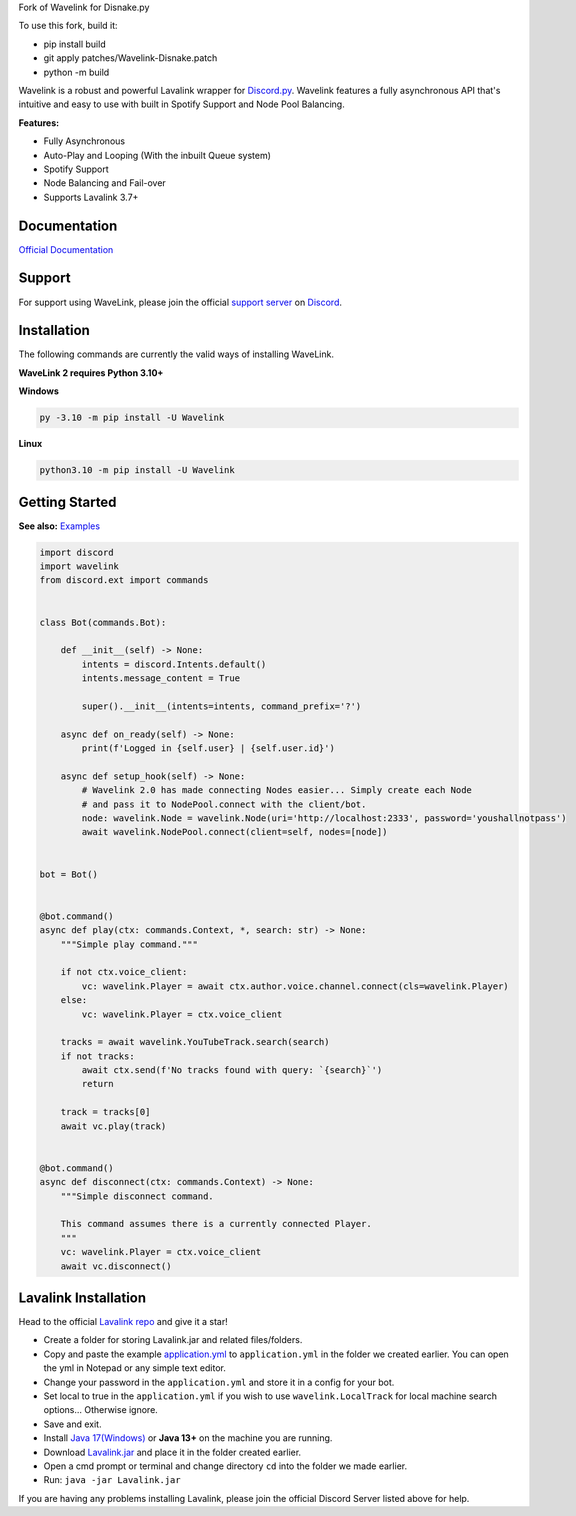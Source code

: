 
Fork of Wavelink for Disnake.py




.. image:: https://img.shields.io/badge/Python-3.10%20%7C%203.11-blue.svg
    :target: https://www.python.org


.. image:: https://img.shields.io/github/license/EvieePy/Wavelink.svg
    :target: LICENSE


.. image:: https://img.shields.io/discord/490948346773635102?color=%237289DA&label=Pythonista&logo=discord&logoColor=white
   :target: https://discord.gg/RAKc3HF


.. image:: https://img.shields.io/pypi/dm/Wavelink?color=black
    :target: https://pypi.org/project/Wavelink
    :alt: PyPI - Downloads


.. image:: https://img.shields.io/maintenance/yes/2023?color=pink&style=for-the-badge
    :target: https://github.com/PythonistaGuild/Wavelink/commits/main
    :alt: Maintenance


To use this fork, build it:

- pip install build
- git apply patches/Wavelink-Disnake.patch
- python -m build

Wavelink is a robust and powerful Lavalink wrapper for `Discord.py <https://github.com/Rapptz/discord.py>`_.
Wavelink features a fully asynchronous API that's intuitive and easy to use with built in Spotify Support and Node Pool Balancing.


**Features:**

- Fully Asynchronous
- Auto-Play and Looping (With the inbuilt Queue system)
- Spotify Support
- Node Balancing and Fail-over
- Supports Lavalink 3.7+


Documentation
---------------------------
`Official Documentation <https://wavelink.dev/>`_

Support
---------------------------
For support using WaveLink, please join the official `support server
<https://discord.gg/RAKc3HF>`_ on `Discord <https://discordapp.com/>`_.

.. image:: https://discordapp.com/api/guilds/490948346773635102/widget.png?style=banner2
    :target: https://discord.gg/RAKc3HF


Installation
---------------------------
The following commands are currently the valid ways of installing WaveLink.

**WaveLink 2 requires Python 3.10+**

**Windows**

.. code:: sh

    py -3.10 -m pip install -U Wavelink

**Linux**

.. code:: sh

    python3.10 -m pip install -U Wavelink

Getting Started
----------------------------

**See also:** `Examples <https://github.com/PythonistaGuild/Wavelink/tree/main/examples>`_

.. code:: py

    import discord
    import wavelink
    from discord.ext import commands


    class Bot(commands.Bot):

        def __init__(self) -> None:
            intents = discord.Intents.default()
            intents.message_content = True

            super().__init__(intents=intents, command_prefix='?')

        async def on_ready(self) -> None:
            print(f'Logged in {self.user} | {self.user.id}')

        async def setup_hook(self) -> None:
            # Wavelink 2.0 has made connecting Nodes easier... Simply create each Node
            # and pass it to NodePool.connect with the client/bot.
            node: wavelink.Node = wavelink.Node(uri='http://localhost:2333', password='youshallnotpass')
            await wavelink.NodePool.connect(client=self, nodes=[node])


    bot = Bot()


    @bot.command()
    async def play(ctx: commands.Context, *, search: str) -> None:
        """Simple play command."""

        if not ctx.voice_client:
            vc: wavelink.Player = await ctx.author.voice.channel.connect(cls=wavelink.Player)
        else:
            vc: wavelink.Player = ctx.voice_client

        tracks = await wavelink.YouTubeTrack.search(search)
        if not tracks:
            await ctx.send(f'No tracks found with query: `{search}`')
            return

        track = tracks[0]
        await vc.play(track)


    @bot.command()
    async def disconnect(ctx: commands.Context) -> None:
        """Simple disconnect command.

        This command assumes there is a currently connected Player.
        """
        vc: wavelink.Player = ctx.voice_client
        await vc.disconnect()


Lavalink Installation
---------------------

Head to the official `Lavalink repo <https://github.com/lavalink-devs/Lavalink>`_ and give it a star!

- Create a folder for storing Lavalink.jar and related files/folders.
- Copy and paste the example `application.yml <https://github.com/freyacodes/Lavalink#server-configuration>`_ to ``application.yml`` in the folder we created earlier. You can open the yml in Notepad or any simple text editor.
- Change your password in the ``application.yml`` and store it in a config for your bot.
- Set local to true in the ``application.yml`` if you wish to use ``wavelink.LocalTrack`` for local machine search options... Otherwise ignore.
- Save and exit.
- Install `Java 17(Windows) <https://download.oracle.com/java/17/latest/jdk-17_windows-x64_bin.exe>`_ or **Java 13+** on the machine you are running.
- Download `Lavalink.jar <https://github.com/lavalink-devs/Lavalink/releases>`_ and place it in the folder created earlier.
- Open a cmd prompt or terminal and change directory ``cd`` into the folder we made earlier.
- Run: ``java -jar Lavalink.jar``

If you are having any problems installing Lavalink, please join the official Discord Server listed above for help.
